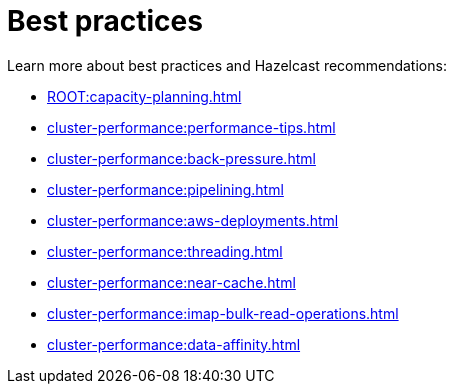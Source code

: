 = Best practices
:page-aliases: performance:data-affinity.adoc, performance:near-cache.adoc, performance:back-pressure.adoc, performance:cpu-thread-affinity.adoc, performance:best-practices.adoc, performance:pipelining.adoc, performance:slowoperationdetector.adoc, performance:threading-model.adoc

Learn more about best practices and Hazelcast recommendations:

* xref:ROOT:capacity-planning.adoc[]
* xref:cluster-performance:performance-tips.adoc[]
* xref:cluster-performance:back-pressure.adoc[]
* xref:cluster-performance:pipelining.adoc[]
* xref:cluster-performance:aws-deployments.adoc[]
* xref:cluster-performance:threading.adoc[]
* xref:cluster-performance:near-cache.adoc[]
* xref:cluster-performance:imap-bulk-read-operations.adoc[]
* xref:cluster-performance:data-affinity.adoc[]
